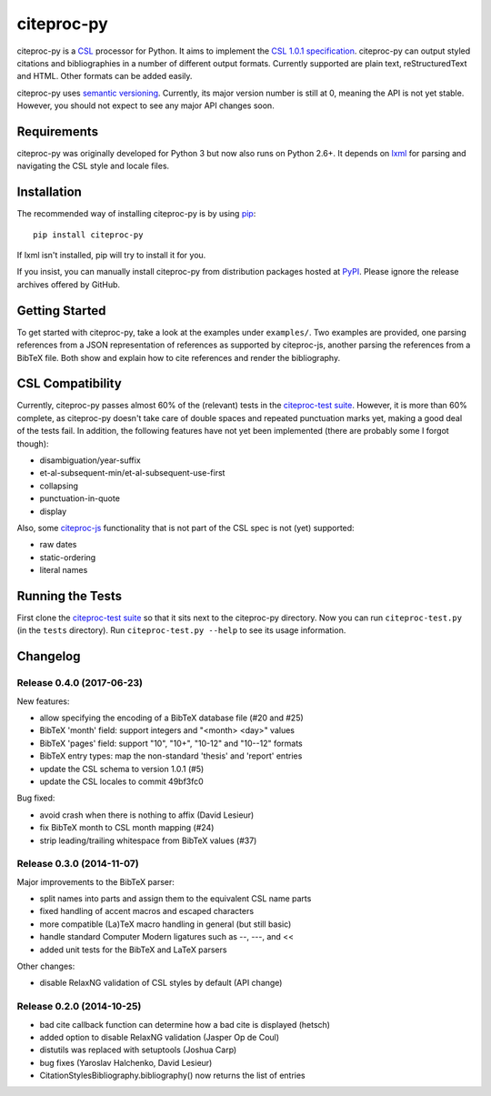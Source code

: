 ===========
citeproc-py
===========

.. image:: http://img.shields.io/pypi/v/citeproc-py.svg
   :target: https://pypi.python.org/pypi/citeproc-py
   :alt: PyPI

.. image:: https://travis-ci.org/brechtm/citeproc-py.svg
   :target: https://travis-ci.org/brechtm/citeproc-py
   :alt: Build status

.. image:: https://coveralls.io/repos/brechtm/citeproc-py/badge.svg?branch=master&service=github
   :target: https://coveralls.io/github/brechtm/citeproc-py?branch=master
   :alt: Code coverage

.. image:: https://www.quantifiedcode.com/api/v1/project/61fcd880bcd04d478d659f2a8a1034ae/badge.svg
   :target: https://www.quantifiedcode.com/app/project/61fcd880bcd04d478d659f2a8a1034ae
   :alt: Code issues

citeproc-py is a `CSL`_ processor for Python. It aims to implement the
`CSL 1.0.1 specification`_. citeproc-py can output styled citations and
bibliographies in a number of different output formats. Currently
supported are plain text, reStructuredText and HTML. Other formats can
be added easily.

citeproc-py uses `semantic versioning`_. Currently, its major version
number is still at 0, meaning the API is not yet stable. However, you
should not expect to see any major API changes soon.

.. _CSL: http://citationstyles.org/
.. _CSL 1.0.1 specification: http://citationstyles.org/downloads/specification.html
.. _semantic versioning: http://semver.org/


Requirements
------------

citeproc-py was originally developed for Python 3 but now also runs on Python
2.6+. It depends on `lxml`_ for parsing and navigating the CSL style and locale
files.

.. _lxml: http://lxml.de/


Installation
------------

The recommended way of installing citeproc-py is by using `pip`_::

   pip install citeproc-py

If lxml isn't installed, pip will try to install it for you.

.. _pip: https://pip.pypa.io/en/latest/

If you insist, you can manually install citeproc-py from distribution packages
hosted at `PyPI`_. Please ignore the release archives offered by GitHub.

.. _PyPI: https://pypi.python.org/pypi/citeproc-py/


Getting Started
---------------

To get started with citeproc-py, take a look at the examples under
``examples/``. Two examples are provided, one parsing references from a
JSON representation of references as supported by citeproc-js, another
parsing the references from a BibTeX file. Both show and explain how to
cite references and render the bibliography.


CSL Compatibility
-----------------

Currently, citeproc-py passes almost 60% of the (relevant) tests in the
`citeproc-test suite`_. However, it is more than 60% complete, as
citeproc-py doesn't take care of double spaces and repeated punctuation
marks yet, making a good deal of the tests fail. In addition, the
following features have not yet been implemented (there are probably
some I forgot though):

-  disambiguation/year-suffix
-  et-al-subsequent-min/et-al-subsequent-use-first
-  collapsing
-  punctuation-in-quote
-  display

Also, some `citeproc-js`_ functionality that is not part of the CSL spec
is not (yet) supported:

-  raw dates
-  static-ordering
-  literal names

.. _citeproc-test suite: https://bitbucket.org/bdarcus/citeproc-test
.. _citeproc-js: http://bitbucket.org/fbennett/citeproc-js/wiki/Home


Running the Tests
-----------------

First clone the `citeproc-test suite`_ so that it sits next to the
citeproc-py directory. Now you can run ``citeproc-test.py`` (in the ``tests``
directory). Run ``citeproc-test.py --help`` to see its usage information.

.. _citeproc-test suite: https://bitbucket.org/bdarcus/citeproc-test


Changelog
---------

Release 0.4.0 (2017-06-23)
~~~~~~~~~~~~~~~~~~~~~~~~~~

New features:

* allow specifying the encoding of a BibTeX database file (#20 and #25)
* BibTeX 'month' field: support integers and "<month> <day>" values
* BibTeX 'pages' field: support "10", "10+", "10-12" and "10--12" formats
* BibTeX entry types: map the non-standard 'thesis' and 'report' entries
* update the CSL schema to version 1.0.1 (#5)
* update the CSL locales to commit 49bf3fc0

Bug fixed:

* avoid crash when there is nothing to affix (David Lesieur)
* fix BibTeX month to CSL month mapping (#24)
* strip leading/trailing whitespace from BibTeX values (#37)

Release 0.3.0 (2014-11-07)
~~~~~~~~~~~~~~~~~~~~~~~~~~

Major improvements to the BibTeX parser:

* split names into parts and assign them to the equivalent CSL name parts
* fixed handling of accent macros and escaped characters
* more compatible (La)TeX macro handling in general (but still basic)
* handle standard Computer Modern ligatures such as --, ---, and <<
* added unit tests for the BibTeX and LaTeX parsers

Other changes:

* disable RelaxNG validation of CSL styles by default (API change)

Release 0.2.0 (2014-10-25)
~~~~~~~~~~~~~~~~~~~~~~~~~~

* bad cite callback function can determine how a bad cite is displayed (hetsch)
* added option to disable RelaxNG validation (Jasper Op de Coul)
* distutils was replaced with setuptools (Joshua Carp)
* bug fixes (Yaroslav Halchenko, David Lesieur)
* CitationStylesBibliography.bibliography() now returns the list of entries


